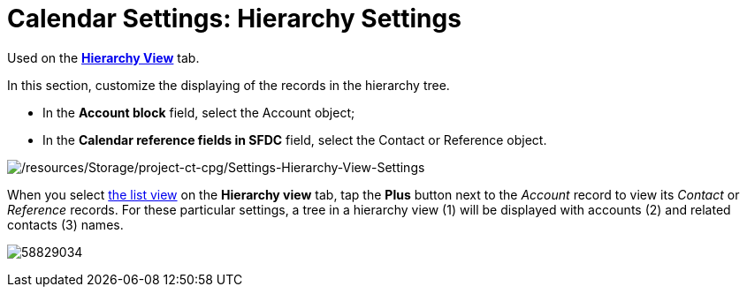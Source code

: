 = Calendar Settings: Hierarchy Settings

Used on
the *xref:manage-activities-on-the-hierarchy-view-tab[Hierarchy
View]* tab.

In this section, customize the displaying of the records in the
hierarchy tree.

* In the *Account block* field, select
the [.object]#Account# object;

* In the *Calendar reference fields in SFDC* field, select
the [.object]#Contact# or [.object]#Reference# object.

image:/resources/Storage/project-ct-cpg/Settings-Hierarchy-View-Settings.png[/resources/Storage/project-ct-cpg/Settings-Hierarchy-View-Settings]



When you select xref:manage-list-views-for-the-calendar[the list
view] on the *Hierarchy view* tab, tap the *Plus* button next to the
_Account_ record to view its _Contact_ or _Reference_ records. For these
particular settings, a tree in a hierarchy view (1) will be displayed
with accounts (2) and related contacts (3) names.

image:58829034.png[]

